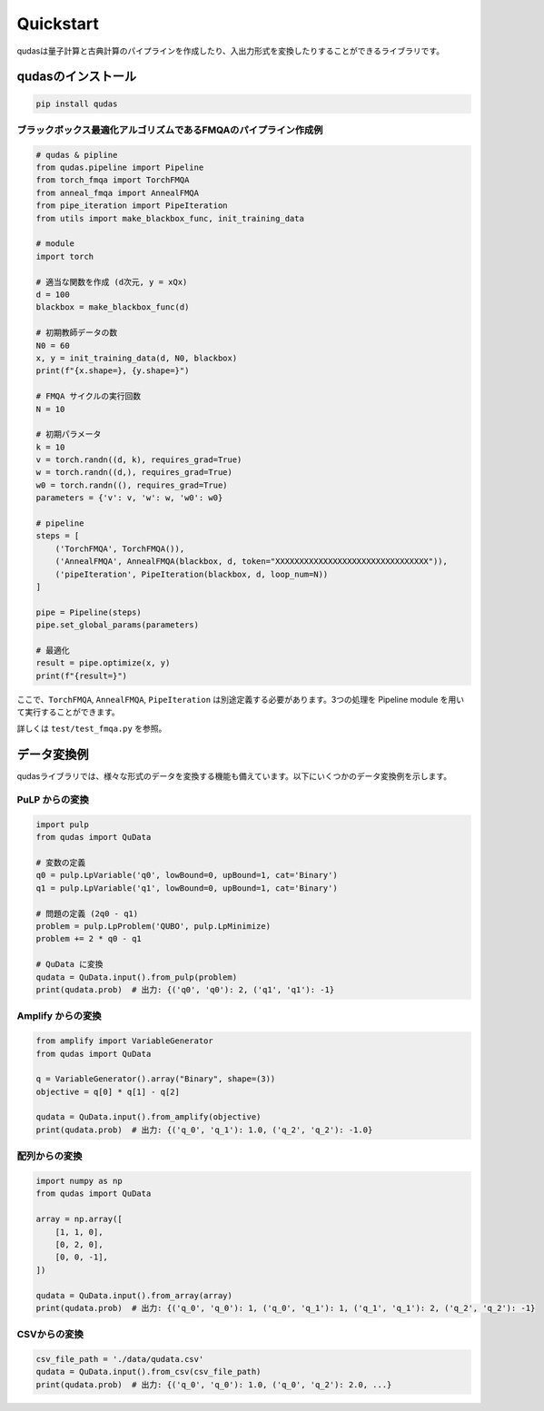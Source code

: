 .. Qudas documentation master file, created by
   sphinx-quickstart on Thu Mar 14 05:33:12 2024.
   You can adapt this file completely to your liking, but it should at least
   contain the root `toctree` directive.

Quickstart
=================================
qudasは量子計算と古典計算のパイプラインを作成したり、入出力形式を変換したりすることができるライブラリです。

qudasのインストール
~~~~~~~~~~~~~~~~~

.. code-block::

   pip install qudas

ブラックボックス最適化アルゴリズムであるFMQAのパイプライン作成例
---------------------------------

.. code-block:: python

    # qudas & pipline
    from qudas.pipeline import Pipeline
    from torch_fmqa import TorchFMQA
    from anneal_fmqa import AnnealFMQA
    from pipe_iteration import PipeIteration
    from utils import make_blackbox_func, init_training_data

    # module
    import torch

    # 適当な関数を作成 (d次元, y = xQx)
    d = 100
    blackbox = make_blackbox_func(d)

    # 初期教師データの数
    N0 = 60
    x, y = init_training_data(d, N0, blackbox)
    print(f"{x.shape=}, {y.shape=}")

    # FMQA サイクルの実行回数
    N = 10

    # 初期パラメータ
    k = 10
    v = torch.randn((d, k), requires_grad=True)
    w = torch.randn((d,), requires_grad=True)
    w0 = torch.randn((), requires_grad=True)
    parameters = {'v': v, 'w': w, 'w0': w0}

    # pipeline
    steps = [
        ('TorchFMQA', TorchFMQA()),
        ('AnnealFMQA', AnnealFMQA(blackbox, d, token="XXXXXXXXXXXXXXXXXXXXXXXXXXXXXXXX")),
        ('pipeIteration', PipeIteration(blackbox, d, loop_num=N))
    ]

    pipe = Pipeline(steps)
    pipe.set_global_params(parameters)

    # 最適化
    result = pipe.optimize(x, y)
    print(f"{result=}")

ここで、``TorchFMQA``, ``AnnealFMQA``, ``PipeIteration`` は別途定義する必要があります。\
3つの処理を Pipeline module を用いて実行することができます。

詳しくは ``test/test_fmqa.py`` を参照。

データ変換例
~~~~~~~~~~~~~~~~~

qudasライブラリでは、様々な形式のデータを変換する機能も備えています。以下にいくつかのデータ変換例を示します。

PuLP からの変換
---------------------------------

.. code-block:: python

   import pulp
   from qudas import QuData

   # 変数の定義
   q0 = pulp.LpVariable('q0', lowBound=0, upBound=1, cat='Binary')
   q1 = pulp.LpVariable('q1', lowBound=0, upBound=1, cat='Binary')

   # 問題の定義 (2q0 - q1)
   problem = pulp.LpProblem('QUBO', pulp.LpMinimize)
   problem += 2 * q0 - q1

   # QuData に変換
   qudata = QuData.input().from_pulp(problem)
   print(qudata.prob)  # 出力: {('q0', 'q0'): 2, ('q1', 'q1'): -1}

Amplify からの変換
---------------------------------

.. code-block:: python

   from amplify import VariableGenerator
   from qudas import QuData

   q = VariableGenerator().array("Binary", shape=(3))
   objective = q[0] * q[1] - q[2]

   qudata = QuData.input().from_amplify(objective)
   print(qudata.prob)  # 出力: {('q_0', 'q_1'): 1.0, ('q_2', 'q_2'): -1.0}

配列からの変換
---------------------------------

.. code-block:: python

   import numpy as np
   from qudas import QuData

   array = np.array([
       [1, 1, 0],
       [0, 2, 0],
       [0, 0, -1],
   ])

   qudata = QuData.input().from_array(array)
   print(qudata.prob)  # 出力: {('q_0', 'q_0'): 1, ('q_0', 'q_1'): 1, ('q_1', 'q_1'): 2, ('q_2', 'q_2'): -1}

CSVからの変換
---------------------------------

.. code-block:: python

   csv_file_path = './data/qudata.csv'
   qudata = QuData.input().from_csv(csv_file_path)
   print(qudata.prob)  # 出力: {('q_0', 'q_0'): 1.0, ('q_0', 'q_2'): 2.0, ...}